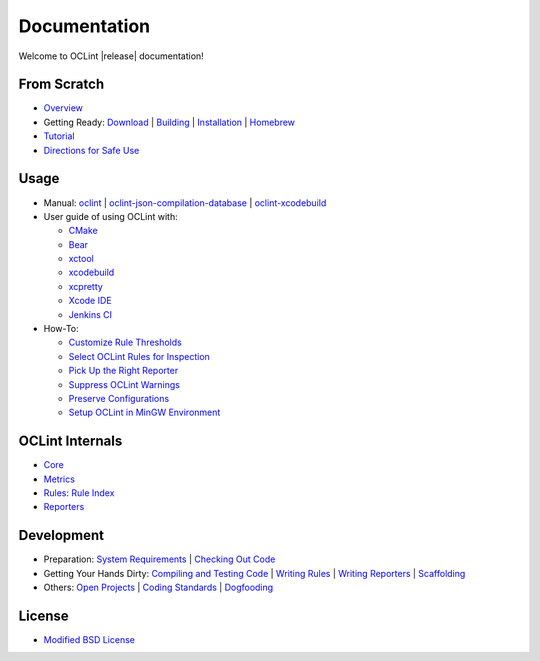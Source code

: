Documentation
=============

Welcome to OCLint |release| documentation!

From Scratch
------------

* `Overview <intro/overview.html>`_
* Getting Ready: `Download <intro/download.html>`_ | `Building <intro/build.html>`_ | `Installation <intro/installation.html>`_ | `Homebrew <intro/homebrew.html>`_
* `Tutorial <intro/tutorial.html>`_
* `Directions for Safe Use <intro/safeuse.html>`_

Usage
-----

* Manual: `oclint <manual/oclint.html>`_ | `oclint-json-compilation-database <manual/oclint-json-compilation-database.html>`_ | `oclint-xcodebuild <manual/oclint-xcodebuild.html>`_
* User guide of using OCLint with:

  * `CMake <guide/cmake.html>`_
  * `Bear <guide/bear.html>`_
  * `xctool <guide/xctool.html>`_
  * `xcodebuild <guide/xcodebuild.html>`_
  * `xcpretty <guide/xcpretty>`_
  * `Xcode IDE <guide/xcode.html>`_
  * `Jenkins CI <guide/jenkins.html>`_

* How-To:

  * `Customize Rule Thresholds <howto/thresholds.html>`_
  * `Select OCLint Rules for Inspection <howto/selectrules.html>`_
  * `Pick Up the Right Reporter <howto/selectreporters.html>`_
  * `Suppress OCLint Warnings <howto/suppress.html>`_
  * `Preserve Configurations <howto/rcfile.html>`_
  * `Setup OCLint in MinGW Environment <howto/mingwsetup.html>`_

OCLint Internals
----------------

* `Core <internals/core.html>`_
* `Metrics <internals/metrics.html>`_
* `Rules <internals/rules.html>`_: `Rule Index <rules/index.html>`_
* `Reporters <internals/reporters.html>`_

Development
-----------

* Preparation: `System Requirements <devel/requirements.html>`_ | `Checking Out Code <devel/checkout.html>`_
* Getting Your Hands Dirty: `Compiling and Testing Code <devel/compiletest.html>`_ | `Writing Rules <devel/rules.html>`_ | `Writing Reporters <devel/reporters.html>`_ | `Scaffolding <devel/scaffolding.html>`_
* Others: `Open Projects <devel/openings.html>`_ | `Coding Standards <devel/codingstandards.html>`_ | `Dogfooding <devel/dogfooding.html>`_

License
-------

* `Modified BSD License <devel/license.html>`_


